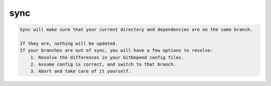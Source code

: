 sync
======

.. code-block:: bash

    Sync will make sure that your current directory and dependencies are on the same branch.

    If they are, nothing will be updated.
    If your branches are out of sync, you will have a few options to resolve:
        1. Resolve the differences in your GitDepend config files.
        2. Assume config is correct, and switch to that branch.
        3. Abort and take care of it yourself.
